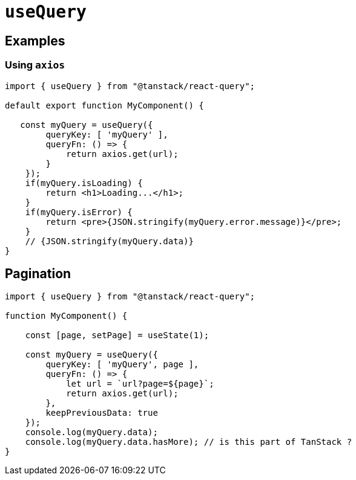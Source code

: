 = `useQuery`

== Examples

=== Using `axios`

[source,javascript]
----
import { useQuery } from "@tanstack/react-query";

default export function MyComponent() {

   const myQuery = useQuery({
        queryKey: [ 'myQuery' ], 
        queryFn: () => {
            return axios.get(url);
        }
    });
    if(myQuery.isLoading) {
        return <h1>Loading...</h1>;
    }
    if(myQuery.isError) {
        return <pre>{JSON.stringify(myQuery.error.message)}</pre>;
    }
    // {JSON.stringify(myQuery.data)}
}
----

== Pagination

[source,javascript,title=""]
----
import { useQuery } from "@tanstack/react-query";

function MyComponent() {

    const [page, setPage] = useState(1);

    const myQuery = useQuery({
        queryKey: [ 'myQuery', page ], 
        queryFn: () => {
            let url = `url?page=${page}`;
            return axios.get(url);
        }, 
        keepPreviousData: true
    });
    console.log(myQuery.data);
    console.log(myQuery.data.hasMore); // is this part of TanStack ?
}
----